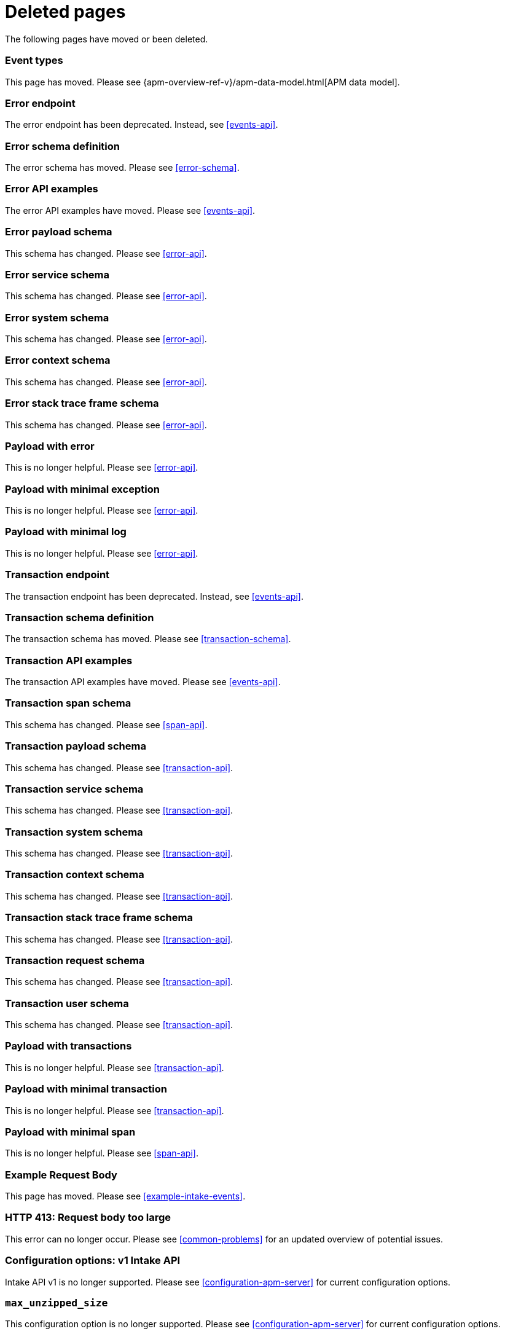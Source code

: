 ["appendix",role="exclude",id="redirects"]
= Deleted pages

The following pages have moved or been deleted.

// Event Types

[role="exclude",id="event-types"]
=== Event types

This page has moved. Please see {apm-overview-ref-v}/apm-data-model.html[APM data model].

// [role="exclude",id="errors"]
// === Errors

// This page has moved. Please see {apm-overview-ref-v}/errors.html[Errors].

// [role="exclude",id="transactions"]
// === Transactions

// This page has moved. Please see {apm-overview-ref-v}/transactions.html[Transactions].

// [role="exclude",id="transactions-spans"]
// === Spans

// This page has moved. Please see {apm-overview-ref-v}/transaction-spans.html[Spans].

// Error API

[role="exclude",id="error-endpoint"]
=== Error endpoint

The error endpoint has been deprecated. Instead, see <<events-api>>.

[role="exclude",id="error-schema-definition"]
=== Error schema definition

The error schema has moved. Please see <<error-schema>>.

[role="exclude",id="error-api-examples"]
=== Error API examples

The error API examples have moved. Please see <<events-api>>.

[role="exclude",id="error-payload-schema"]
=== Error payload schema

This schema has changed. Please see <<error-api>>.

[role="exclude",id="error-service-schema"]
=== Error service schema

This schema has changed. Please see <<error-api>>.

[role="exclude",id="error-system-schema"]
=== Error system schema

This schema has changed. Please see <<error-api>>.

[role="exclude",id="error-context-schema"]
=== Error context schema

This schema has changed. Please see <<error-api>>.

[role="exclude",id="error-stacktraceframe-schema"]
=== Error stack trace frame schema

This schema has changed. Please see <<error-api>>.

[role="exclude",id="payload-with-error"]
=== Payload with error

This is no longer helpful. Please see <<error-api>>.

[role="exclude",id="payload-with-minimal-exception"]
=== Payload with minimal exception

This is no longer helpful. Please see <<error-api>>.

[role="exclude",id="payload-with-minimal-log"]
=== Payload with minimal log

This is no longer helpful. Please see <<error-api>>.

// Transaction API

[role="exclude",id="transaction-endpoint"]
=== Transaction endpoint

The transaction endpoint has been deprecated. Instead, see <<events-api>>.

[role="exclude",id="transaction-schema-definition"]
=== Transaction schema definition

The transaction schema has moved. Please see <<transaction-schema>>.

[role="exclude",id="transaction-api-examples"]
=== Transaction API examples

The transaction API examples have moved. Please see <<events-api>>.

[role="exclude",id="transaction-span-schema"]
=== Transaction span schema

This schema has changed. Please see <<span-api>>.

[role="exclude",id="transaction-payload-schema"]
=== Transaction payload schema

This schema has changed. Please see <<transaction-api>>.

[role="exclude",id="transaction-service-schema"]
=== Transaction service schema

This schema has changed. Please see <<transaction-api>>.

[role="exclude",id="transaction-system-schema"]
=== Transaction system schema

This schema has changed. Please see <<transaction-api>>.

[role="exclude",id="transaction-context-schema"]
=== Transaction context schema

This schema has changed. Please see <<transaction-api>>.

[role="exclude",id="transaction-stacktraceframe-schema"]
=== Transaction stack trace frame schema

This schema has changed. Please see <<transaction-api>>.

[role="exclude",id="transaction-request-schema"]
=== Transaction request schema

This schema has changed. Please see <<transaction-api>>.

[role="exclude",id="transaction-user-schema"]
=== Transaction user schema

This schema has changed. Please see <<transaction-api>>.

[role="exclude",id="payload-with-transactions"]
=== Payload with transactions

This is no longer helpful. Please see <<transaction-api>>.

[role="exclude",id="payload-with-minimal-transaction"]
=== Payload with minimal transaction

This is no longer helpful. Please see <<transaction-api>>.

[role="exclude",id="payload-with-minimal-span"]
=== Payload with minimal span

This is no longer helpful. Please see <<span-api>>.

[role="exclude",id="example-intakev2-events"]
=== Example Request Body

This page has moved. Please see <<example-intake-events>>.

// V1 intake API

[role="exclude",id="request-too-large"]
=== HTTP 413: Request body too large

This error can no longer occur. Please see <<common-problems>> for an updated overview of potential issues.

[role="exclude",id="configuration-v1-api"]
=== Configuration options: v1 Intake API

Intake API v1 is no longer supported. Please see <<configuration-apm-server>> for current configuration options.

[role="exclude",id="max_unzipped_size"]
=== `max_unzipped_size`

This configuration option is no longer supported. Please see <<configuration-apm-server>> for current configuration options.

[role="exclude",id="concurrent_requests"]
=== `concurrent_requests`

This configuration option is no longer supported. Please see <<configuration-apm-server>> for current configuration options.

[role="exclude",id="metrics.enabled"]
=== `metrics.enabled`

This configuration option is no longer supported. Please see <<configuration-apm-server>> for current configuration options.

[role="exclude",id="max_request_queue_time"]
=== `max_request_queue_time`

This configuration option is no longer supported. Please see <<configuration-apm-server>> for current configuration options.

[role="exclude",id="configuration-v2-api"]
=== Configuration options: v2 Intake API

This section has moved. Please see <<configuration-apm-server>> for current configuration options.

[role="exclude",id="configuration-rum-v1"]
=== `configuration-rum-v1`

This configuration option is no longer supported. Please see <<configuration-rum>> for current configuration options.

[role="exclude",id="rate_limit_v1"]
=== `rate_limit_v1`

This configuration option is no longer supported. Please see <<configuration-rum>> for current configuration options.

[role="exclude",id="configuration-rum-v2"]
=== `configuration-rum-v2`

This section has moved. Please see <<configuration-rum>> for current configuration options.

[role="exclude",id="configuration-rum-general"]
=== Configuration options: general

This section has moved. Please see <<configuration-rum>> for current configuration options.

[role="exclude",id="use-v1-and-v2"]
=== Tuning APM Server using both v1 and v2 intake API

This section has moved. Please see <<tune-apm-server>> for how to tune APM Server.

// Dashboards

[role="exclude",id="load-dashboards-logstash"]
=== Tuning APM Server using both v1 and v2 intake API

Loading dashboards from APM Server is no longer supported. Please see the {kibana-ref}/xpack-apm.html[{kib} APM UI] documentation.

[role="exclude",id="url-option"]
=== setup.dashboards.url

Loading dashboards from APM Server is no longer supported. Please see the {kibana-ref}/xpack-apm.html[{kib} APM UI] documentation.

[role="exclude",id="file-option"]
=== setup.dashboards.file

Loading dashboards from APM Server is no longer supported. Please see the {kibana-ref}/xpack-apm.html[{kib} APM UI] documentation.

[role="exclude",id="load-kibana-dashboards"]
=== Dashboards

Loading {kib} dashboards from APM Server is no longer supported.
Please use the {kibana-ref}/xpack-apm.html[{kib} APM UI] instead.
As an alternative, a small number of dashboards and visualizations are available in the
https://github.com/elastic/apm-contrib/tree/main/kibana[apm-contrib] repository.

// [role="exclude",id="rum"]
// === Rum

// This section has moved. Please see <<configuration-rum>>.

ifndef::apm-integration-docs[]
[role="exclude",id="api-key"]
=== API keys

This section has moved. See <<api-key-legacy>>.

[role="exclude",id="secret-token"]
=== API keys

This section has moved. See <<secret-token-legacy>>.
endif::[]

[role="exclude",id="aws-lambda-arch"]
=== APM Architecture for AWS Lambda

This section has moved. See {apm-lambda-ref}/aws-lambda-arch.html[APM Architecture for AWS Lambda].

[role="exclude",id="aws-lambda-config-options"]
=== Configuration options

This section has moved. See {apm-lambda-ref}/aws-lambda-config-options.html[Configuration options].

[role="exclude",id="aws-lambda-secrets-manager"]
=== Using AWS Secrets Manager to manage APM authentication keys

This section has moved. See {apm-lambda-ref}/aws-lambda-secrets-manager.html[Using AWS Secrets Manager to manage APM authentication keys].

[role="exclude",id="log-correlation"]
=== Log correlation

This section has moved. See <<apm-log-correlation>>.
